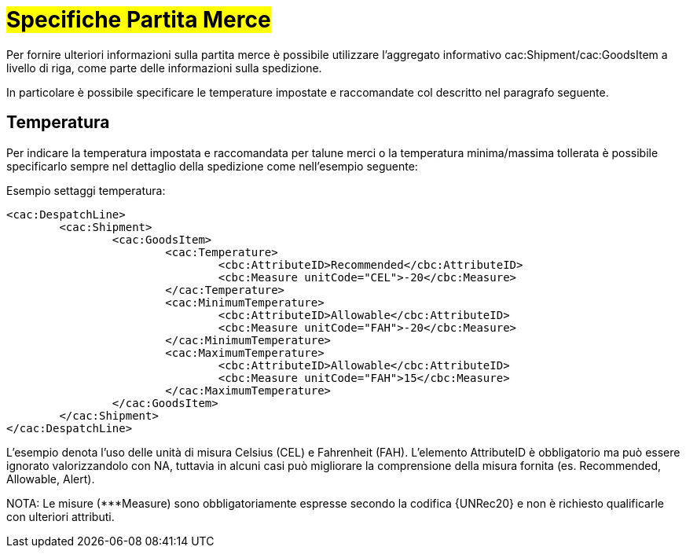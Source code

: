[[Specifiche-Partita-Merce]]
= #Specifiche Partita Merce#

Per fornire ulteriori informazioni sulla partita merce è possibile utilizzare l'aggregato informativo cac:Shipment/cac:GoodsItem a livello di riga, come parte delle informazioni sulla spedizione.

In particolare è possibile specificare le temperature impostate e raccomandate col descritto nel paragrafo seguente.

[[temperatura]]
== Temperatura
Per indicare la temperatura impostata e raccomandata per talune merci o la temperatura minima/massima tollerata è possibile specificarlo sempre nel dettaglio della spedizione come nell’esempio seguente:

.Esempio settaggi temperatura:
[source, xml, indent=0]
----
<cac:DespatchLine>
	<cac:Shipment>
		<cac:GoodsItem>
			<cac:Temperature>
				<cbc:AttributeID>Recommended</cbc:AttributeID>
				<cbc:Measure unitCode="CEL">-20</cbc:Measure> 
			</cac:Temperature>
			<cac:MinimumTemperature>
				<cbc:AttributeID>Allowable</cbc:AttributeID>
				<cbc:Measure unitCode="FAH">-20</cbc:Measure> 
			</cac:MinimumTemperature>
			<cac:MaximumTemperature>
				<cbc:AttributeID>Allowable</cbc:AttributeID>
				<cbc:Measure unitCode="FAH">15</cbc:Measure> 
			</cac:MaximumTemperature>
		</cac:GoodsItem>
	</cac:Shipment>
</cac:DespatchLine>
----

L’esempio denota l’uso delle unità di misura Celsius (CEL) e Fahrenheit (FAH). L’elemento AttributeID è obbligatorio ma può essere ignorato valorizzandolo con NA, tuttavia in alcuni casi può migliorare la comprensione della misura fornita (es. Recommended, Allowable, Alert).

NOTA: Le misure (***Measure) sono obbligatoriamente espresse secondo la codifica {UNRec20} e non è richiesto qualificarle con ulteriori attributi.

